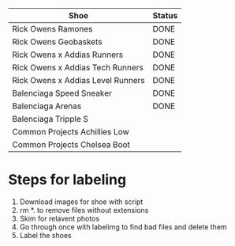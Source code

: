 | Shoe                              | Status |
|-----------------------------------+--------|
| Rick Owens Ramones                | DONE   |
| Rick Owens Geobaskets             | DONE   |
| Rick Owens x Addias Runners       | DONE   |
| Rick Owens x Addias Tech Runners  | DONE   |
| Rick Owens x Addias Level Runners | DONE   |
| Balenciaga Speed Sneaker          | DONE   |
| Balenciaga Arenas                 | DONE   |
| Balenciaga Tripple S              |        |
| Common Projects Achillies Low     |        |
| Common Projects Chelsea Boot      |        |

* Steps for labeling
1. Download images for shoe with script
1. rm *. to remove files without extensions
2. Skim for relavent photos
3. Go through once with labelimg to find bad files and delete them
4. Label the shoes
